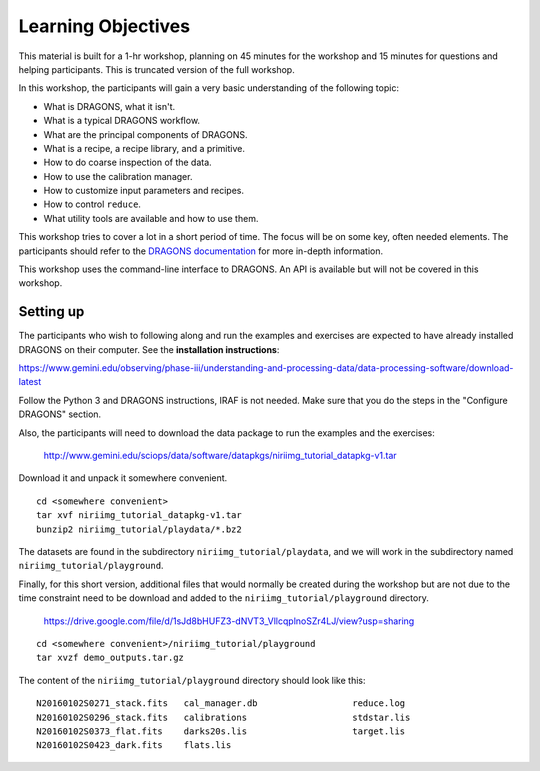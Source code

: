 .. objectives.rst

.. _basic1_objectives:

*******************
Learning Objectives
*******************

This material is built for a 1-hr workshop, planning on 45 minutes for the
workshop and 15 minutes for questions and helping participants.  This is
truncated version of the full workshop.

In this workshop, the participants will gain a very basic understanding
of the following topic:

* What is DRAGONS, what it isn't.
* What is a typical DRAGONS workflow.
* What are the principal components of DRAGONS.
* What is a recipe, a recipe library, and a primitive.
* How to do coarse inspection of the data.
* How to use the calibration manager.
* How to customize input parameters and recipes.
* How to control ``reduce``.
* What utility tools are available and how to use them.

This workshop tries to cover a lot in a short period of time.  The focus will
be on some key, often needed elements.  The participants should refer to the
`DRAGONS documentation <http://dragons.readthedocs.io/en/stable>`_ for more
in-depth information.

This workshop uses the command-line interface to DRAGONS.  An API is available
but will not be covered in this workshop.

Setting up
==========
The participants who wish to following along and run the examples and
exercises are expected to have already installed DRAGONS on their
computer.  See the **installation instructions**:

`<https://www.gemini.edu/observing/phase-iii/understanding-and-processing-data/data-processing-software/download-latest>`_

Follow the Python 3 and DRAGONS instructions, IRAF is not needed.  Make sure
that you do the steps in the "Configure DRAGONS" section.

Also, the participants will need to download the data package to run the
examples and the exercises:

    `<http://www.gemini.edu/sciops/data/software/datapkgs/niriimg_tutorial_datapkg-v1.tar>`_

Download it and unpack it somewhere convenient.

.. highlight:: bash

::

    cd <somewhere convenient>
    tar xvf niriimg_tutorial_datapkg-v1.tar
    bunzip2 niriimg_tutorial/playdata/*.bz2

The datasets are found in the subdirectory ``niriimg_tutorial/playdata``, and
we will work in the subdirectory named ``niriimg_tutorial/playground``.

Finally, for this short version, additional files that would normally be
created during the workshop but are not due to the time constraint need to
be download and added to the ``niriimg_tutorial/playground`` directory.

    `<https://drive.google.com/file/d/1sJd8bHUFZ3-dNVT3_VllcqplnoSZr4LJ/view?usp=sharing>`_

::

    cd <somewhere convenient>/niriimg_tutorial/playground
    tar xvzf demo_outputs.tar.gz

The content of the ``niriimg_tutorial/playground`` directory should look like
this::

    N20160102S0271_stack.fits	cal_manager.db			reduce.log
    N20160102S0296_stack.fits	calibrations			stdstar.lis
    N20160102S0373_flat.fits	darks20s.lis			target.lis
    N20160102S0423_dark.fits	flats.lis



